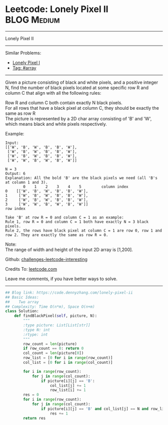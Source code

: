 * Leetcode: Lonely Pixel II                                     :BLOG:Medium:
#+STARTUP: showeverything
#+OPTIONS: toc:nil \n:t ^:nil creator:nil d:nil
:PROPERTIES:
:type:     array
:END:
---------------------------------------------------------------------
Lonely Pixel II
---------------------------------------------------------------------
Similar Problems:
- [[https://code.dennyzhang.com/lonely-pixel-i][Lonely Pixel I]]
- [[https://code.dennyzhang.com/tag/array][Tag: #array]]
---------------------------------------------------------------------
Given a picture consisting of black and white pixels, and a positive integer N, find the number of black pixels located at some specific row R and column C that align with all the following rules:

Row R and column C both contain exactly N black pixels.
For all rows that have a black pixel at column C, they should be exactly the same as row R
The picture is represented by a 2D char array consisting of 'B' and 'W', which means black and white pixels respectively.

Example:
#+BEGIN_EXAMPLE
Input:                                            
[['W', 'B', 'W', 'B', 'B', 'W'],    
 ['W', 'B', 'W', 'B', 'B', 'W'],    
 ['W', 'B', 'W', 'B', 'B', 'W'],    
 ['W', 'W', 'B', 'W', 'B', 'W']] 

N = 3
Output: 6
Explanation: All the bold 'B' are the black pixels we need (all 'B's at column 1 and 3).
        0    1    2    3    4    5         column index                                            
0    [['W', 'B', 'W', 'B', 'B', 'W'],    
1     ['W', 'B', 'W', 'B', 'B', 'W'],    
2     ['W', 'B', 'W', 'B', 'B', 'W'],    
3     ['W', 'W', 'B', 'W', 'B', 'W']]    
row index

Take 'B' at row R = 0 and column C = 1 as an example:
Rule 1, row R = 0 and column C = 1 both have exactly N = 3 black pixels. 
Rule 2, the rows have black pixel at column C = 1 are row 0, row 1 and row 2. They are exactly the same as row R = 0.
#+END_EXAMPLE

Note:
The range of width and height of the input 2D array is [1,200].


Github: [[url-external:https://github.com/DennyZhang/challenges-leetcode-interesting/tree/master/problems/lonely-pixel-ii][challenges-leetcode-interesting]]

Credits To: [[url-external:https://leetcode.com/problems/lonely-pixel-ii/description/][leetcode.com]]

Leave me comments, if you have better ways to solve.
---------------------------------------------------------------------

#+BEGIN_SRC python
## Blog link: https://code.dennyzhang.com/lonely-pixel-ii
## Basic Ideas:
##    Two array
## Complexity: Time O(n*m), Space O(n+m)
class Solution:
    def findBlackPixel(self, picture, N):
        """
        :type picture: List[List[str]]
        :type N: int
        :rtype: int
        """
        row_count = len(picture)
        if row_count == 0: return 0
        col_count = len(picture[0])
        row_list = [0 for i in range(row_count)]
        col_list = [0 for i in range(col_count)]
        
        for i in range(row_count):
            for j in range(col_count):
                if picture[i][j] == 'B':
                    col_list[j] += 1
                    row_list[i] += 1
        res = 0
        for i in range(row_count):
            for j in range(col_count):
                if picture[i][j] == 'B' and col_list[j] == N and row_list[i] == N:
                    res += 1
        return res
#+END_SRC
